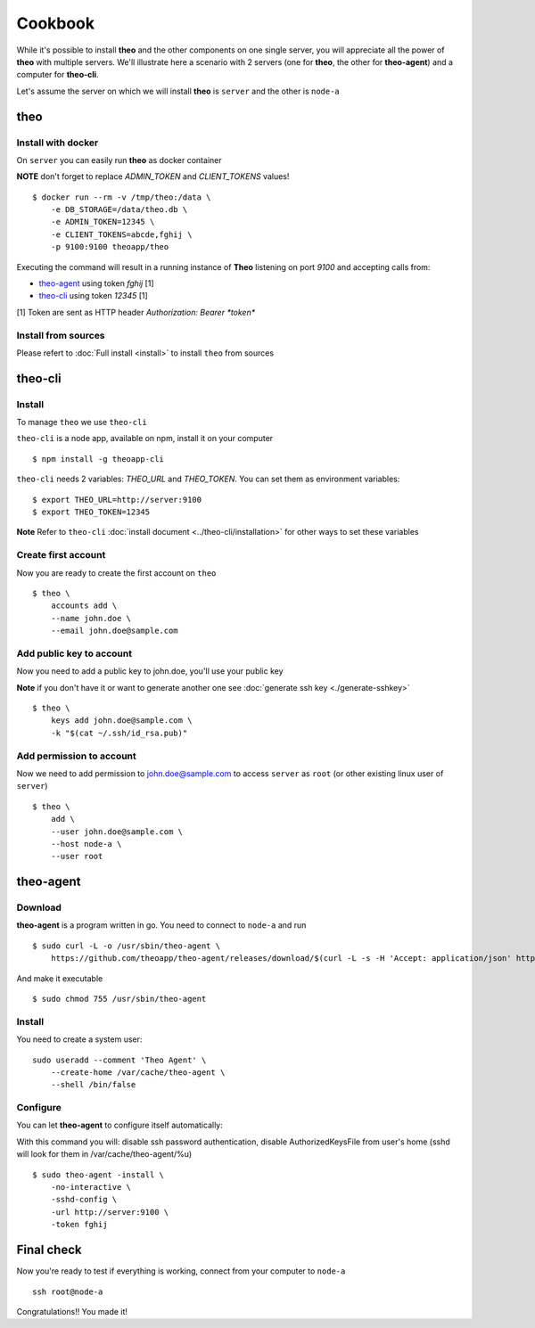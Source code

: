 Cookbook
===============================

While it's possible to install **theo** and the other components on one single server, you will appreciate all the power of **theo** with multiple servers.
We'll illustrate here a scenario with 2 servers (one for **theo**, the other for **theo-agent**) and a computer for **theo-cli**.

Let's assume the server on which we will install **theo** is ``server`` and the other is ``node-a``

theo
------------

Install with docker
^^^^^^^^^^^^^^^^^^^

On ``server`` you can easily run **theo** as docker container


**NOTE** don't forget to replace *ADMIN_TOKEN* and *CLIENT_TOKENS* values!

::

    $ docker run --rm -v /tmp/theo:/data \
        -e DB_STORAGE=/data/theo.db \
        -e ADMIN_TOKEN=12345 \
        -e CLIENT_TOKENS=abcde,fghij \
        -p 9100:9100 theoapp/theo

Executing the command will result in a running instance of **Theo** listening on port *9100*
and accepting calls from:

* `theo-agent`_ using token *fghij* [1]
* `theo-cli`_ using token *12345* [1]


[1] Token are sent as HTTP header `Authorization: Bearer *token*`

.. _theo-agent: https://github.com/theoapp/theo-agent/
.. _theo-cli: https://github.com/theoapp/theo-cli/

Install from sources
^^^^^^^^^^^^^^^^^^^^

| Please refert to
  :doc:`Full install <install>`
  to install ``theo`` from sources



theo-cli
----------------

Install
^^^^^^^^^^^

To manage ``theo`` we use ``theo-cli``

``theo-cli`` is a node app, available on npm, install it on your computer

::

 $ npm install -g theoapp-cli

``theo-cli`` needs 2 variables: `THEO_URL` and `THEO_TOKEN`.
You can set them as environment variables:

::

    $ export THEO_URL=http://server:9100
    $ export THEO_TOKEN=12345


| **Note** Refer to ``theo-cli``
     :doc:`install document <../theo-cli/installation>` for other ways to set these variables


Create first account
^^^^^^^^^^^^^^^^^^^^


Now you are ready to create the first account on ``theo``

::

    $ theo \
        accounts add \
        --name john.doe \
        --email john.doe@sample.com

Add public key to account
^^^^^^^^^^^^^^^^^^^^^^^^^

Now you need to add a public key to john.doe, you'll use your public key

| **Note** if you don't have it or want to generate another one see
     :doc:`generate ssh key <./generate-sshkey>`


::

    $ theo \
        keys add john.doe@sample.com \
        -k "$(cat ~/.ssh/id_rsa.pub)"

Add permission to account
^^^^^^^^^^^^^^^^^^^^^^^^^

Now we need to add permission to john.doe@sample.com  to access ``server`` as ``root`` (or other existing linux user of ``server``)

::

    $ theo \
        add \
        --user john.doe@sample.com \
        --host node-a \
        --user root

theo-agent
----------------

Download
^^^^^^^^^^^

**theo-agent** is a program written in go. You need to connect to ``node-a`` and run

::

    $ sudo curl -L -o /usr/sbin/theo-agent \
        https://github.com/theoapp/theo-agent/releases/download/$(curl -L -s -H 'Accept: application/json' https://github.com/theoapp/theo-agent/releases/latest |sed -e 's/.*"tag_name":"\([^"]*\)".*/\1/')/theo-agent-linux-amd64

And make it executable

::

    $ sudo chmod 755 /usr/sbin/theo-agent

Install
^^^^^^^

You need to create a system user:

::

    sudo useradd --comment 'Theo Agent' \
        --create-home /var/cache/theo-agent \
        --shell /bin/false

Configure
^^^^^^^^^

You can let **theo-agent** to configure itself automatically:

With this command you will: disable ssh password authentication, disable AuthorizedKeysFile from user's home (sshd will look for them in /var/cache/theo-agent/%u)

::

    $ sudo theo-agent -install \
        -no-interactive \
        -sshd-config \
        -url http://server:9100 \
        -token fghij



Final check
----------------

Now you're ready to test if everything is working, connect from your computer to ``node-a``

::

    ssh root@node-a

Congratulations!! You made it!
